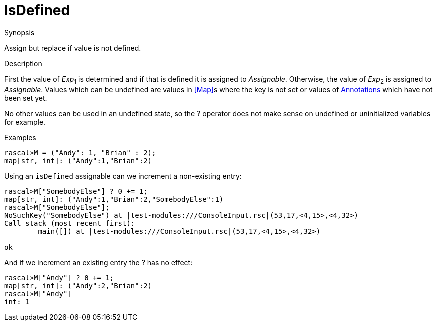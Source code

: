 
[[Assignment-IsDefined]]
# IsDefined
:concept: Statements/Assignment/IsDefined

.Synopsis
Assign but replace if value is not defined.

.Syntax

.Types

.Function
       
.Usage

.Description

First the value of _Exp_~1~ is determined and if that is defined it is assigned to _Assignable_. 
Otherwise, the value of _Exp_~2~ is assigned to _Assignable_. 
Values which can be undefined are values in <<Map>>s where the key is not set 
or values of <<Annotation Declaration,Annotations>> which have not been set yet. 

No other values can be used in an undefined state, so the ? operator does not make sense on undefined or uninitialized variables for example.

.Examples
[source,rascal-shell]
----
rascal>M = ("Andy": 1, "Brian" : 2);
map[str, int]: ("Andy":1,"Brian":2)
----
Using an `isDefined` assignable can we increment a non-existing entry:
[source,rascal-shell]
----
rascal>M["SomebodyElse"] ? 0 += 1;
map[str, int]: ("Andy":1,"Brian":2,"SomebodyElse":1)
rascal>M["SomebodyElse"];
NoSuchKey("SomebodyElse") at |test-modules:///ConsoleInput.rsc|(53,17,<4,15>,<4,32>)
Call stack (most recent first):
	main([]) at |test-modules:///ConsoleInput.rsc|(53,17,<4,15>,<4,32>)

ok
----
And if we increment an existing entry the ? has no effect:
[source,rascal-shell]
----
rascal>M["Andy"] ? 0 += 1;
map[str, int]: ("Andy":2,"Brian":2)
rascal>M["Andy"]
int: 1
----

.Benefits

.Pitfalls


:leveloffset: +1

:leveloffset: -1